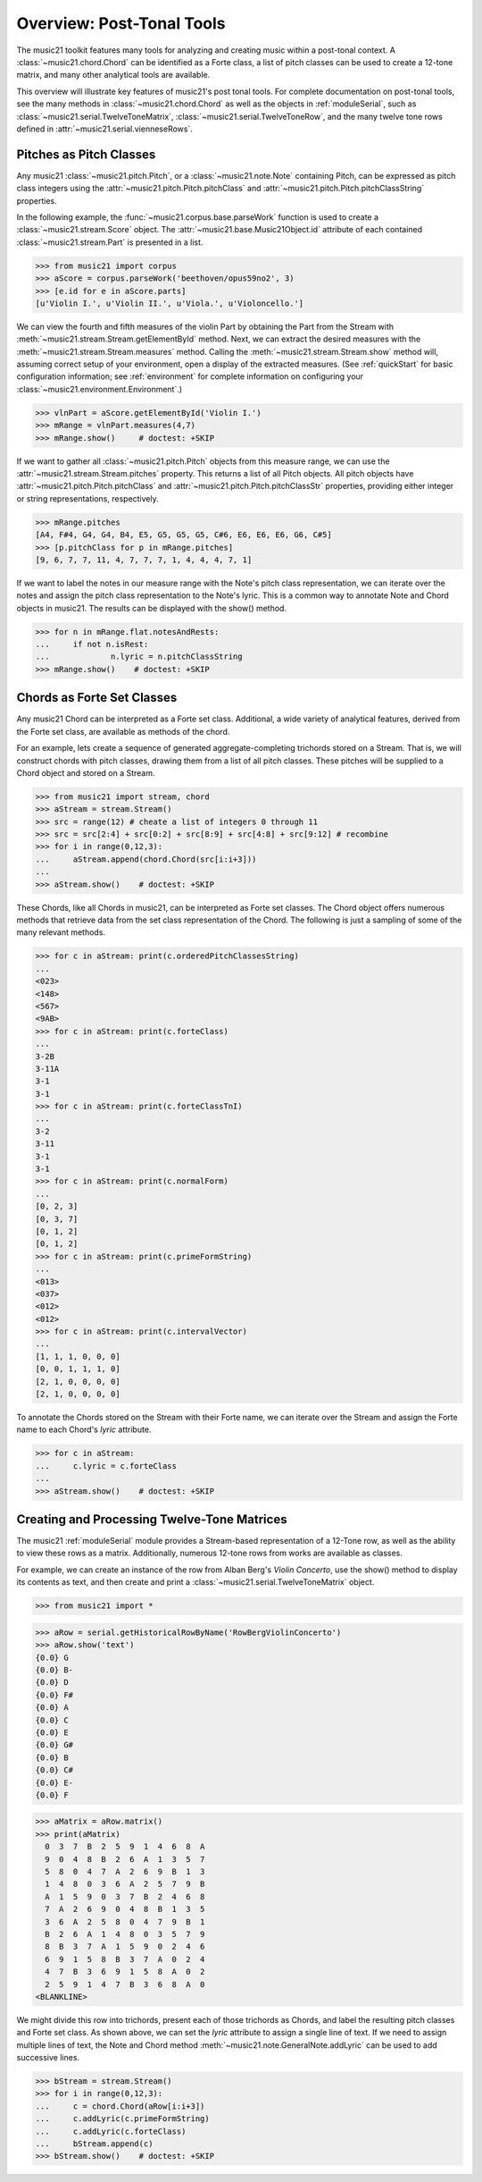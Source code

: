 .. _overviewPostTonal:


Overview: Post-Tonal Tools
=============================================

The music21 toolkit features many tools for analyzing and creating music within a post-tonal context. A :class:`~music21.chord.Chord` can be identified as a Forte class, a list of pitch classes can be used to create a 12-tone matrix, and many other analytical tools are available. 

This overview will illustrate key features of music21's post tonal tools. For complete documentation on post-tonal tools, see the many methods in :class:`~music21.chord.Chord` as well as the objects in :ref:`moduleSerial`, such as :class:`~music21.serial.TwelveToneMatrix`, :class:`~music21.serial.TwelveToneRow`, and the many twelve tone rows defined in :attr:`~music21.serial.vienneseRows`.


Pitches as Pitch Classes
--------------------------

Any music21 :class:`~music21.pitch.Pitch`, or a  :class:`~music21.note.Note` containing Pitch, can be expressed as pitch class integers using the :attr:`~music21.pitch.Pitch.pitchClass` and :attr:`~music21.pitch.Pitch.pitchClassString` properties. 

In the following example, the :func:`~music21.corpus.base.parseWork` function is used to create a :class:`~music21.stream.Score` object. The :attr:`~music21.base.Music21Object.id` attribute of each contained :class:`~music21.stream.Part` is presented in a list. 

>>> from music21 import corpus
>>> aScore = corpus.parseWork('beethoven/opus59no2', 3)
>>> [e.id for e in aScore.parts]
[u'Violin I.', u'Violin II.', u'Viola.', u'Violoncello.']

We can view the fourth and fifth measures of the violin Part by obtaining the Part from the Stream with :meth:`~music21.stream.Stream.getElementById` method. Next, we can extract the desired measures with the :meth:`~music21.stream.Stream.measures` method. Calling the :meth:`~music21.stream.Stream.show` method will, assuming correct setup of your environment, open a display of the extracted measures. (See :ref:`quickStart` for basic configuration information; see :ref:`environment` for complete information on configuring your :class:`~music21.environment.Environment`.)

>>> vlnPart = aScore.getElementById('Violin I.')
>>> mRange = vlnPart.measures(4,7)
>>> mRange.show()     # doctest: +SKIP

.. image:: images/overviewPostTonal-01.*
    :width: 600

If we want to gather all :class:`~music21.pitch.Pitch` objects from this measure range, we can use the :attr:`~music21.stream.Stream.pitches` property. This returns a list of all Pitch objects. All pitch objects have :attr:`~music21.pitch.Pitch.pitchClass`  and :attr:`~music21.pitch.Pitch.pitchClassStr` properties, providing either integer or string representations, respectively.

>>> mRange.pitches
[A4, F#4, G4, G4, B4, E5, G5, G5, G5, C#6, E6, E6, E6, G6, C#5]
>>> [p.pitchClass for p in mRange.pitches]
[9, 6, 7, 7, 11, 4, 7, 7, 7, 1, 4, 4, 4, 7, 1]

If we want to label the notes in our measure range with the Note's pitch class representation, we can iterate over the notes and assign the pitch class representation to the Note's lyric. This is a common way to annotate Note and Chord objects in music21. The results can be displayed with the show() method.

>>> for n in mRange.flat.notesAndRests:
...     if not n.isRest:
...             n.lyric = n.pitchClassString
>>> mRange.show()    # doctest: +SKIP

.. image:: images/overviewPostTonal-02.*
    :width: 600




Chords as Forte Set Classes
----------------------------

Any music21 Chord can be interpreted as a Forte set class. Additional, a wide variety of analytical features, derived from the Forte set class, are available as methods of the chord. 

For an example, lets create a sequence of generated aggregate-completing trichords stored on a Stream. That is, we will construct chords with pitch classes, drawing them from a list of all pitch classes. These pitches will be supplied to a Chord object and stored on a Stream.

>>> from music21 import stream, chord
>>> aStream = stream.Stream()
>>> src = range(12) # cheate a list of integers 0 through 11
>>> src = src[2:4] + src[0:2] + src[8:9] + src[4:8] + src[9:12] # recombine
>>> for i in range(0,12,3):
...     aStream.append(chord.Chord(src[i:i+3]))
... 
>>> aStream.show()    # doctest: +SKIP

.. image:: images/overviewPostTonal-03.*
    :width: 600

These Chords, like all Chords in music21, can be interpreted as Forte set classes. The Chord object offers numerous methods that retrieve data from the set class representation of the Chord. The following is just a sampling of some of the many relevant methods. 


>>> for c in aStream: print(c.orderedPitchClassesString)
... 
<023>
<148>
<567>
<9AB>
>>> for c in aStream: print(c.forteClass)
... 
3-2B
3-11A
3-1
3-1
>>> for c in aStream: print(c.forteClassTnI)
... 
3-2
3-11
3-1
3-1
>>> for c in aStream: print(c.normalForm)
... 
[0, 2, 3]
[0, 3, 7]
[0, 1, 2]
[0, 1, 2]
>>> for c in aStream: print(c.primeFormString)
... 
<013>
<037>
<012>
<012>
>>> for c in aStream: print(c.intervalVector)
... 
[1, 1, 1, 0, 0, 0]
[0, 0, 1, 1, 1, 0]
[2, 1, 0, 0, 0, 0]
[2, 1, 0, 0, 0, 0]


To annotate the Chords stored on the Stream with their Forte name, we can iterate over the Stream and assign the Forte name to each Chord's `lyric` attribute.

>>> for c in aStream:
...     c.lyric = c.forteClass
... 
>>> aStream.show()    # doctest: +SKIP


.. image:: images/overviewPostTonal-04.*
    :width: 600



Creating and Processing Twelve-Tone Matrices
---------------------------------------------

The music21 :ref:`moduleSerial` module provides a Stream-based representation of a 12-Tone row, as well as the ability to view these rows as a matrix. Additionally, numerous 12-tone rows from works are available as classes. 

For example, we can create an instance of the row from Alban Berg's *Violin Concerto*, use the show() method to display its contents as text, and then create and print a :class:`~music21.serial.TwelveToneMatrix` object. 

>>> from music21 import *

>>> aRow = serial.getHistoricalRowByName('RowBergViolinConcerto')
>>> aRow.show('text')
{0.0} G
{0.0} B-
{0.0} D
{0.0} F#
{0.0} A
{0.0} C
{0.0} E
{0.0} G#
{0.0} B
{0.0} C#
{0.0} E-
{0.0} F

>>> aMatrix = aRow.matrix()
>>> print(aMatrix)
  0  3  7  B  2  5  9  1  4  6  8  A
  9  0  4  8  B  2  6  A  1  3  5  7
  5  8  0  4  7  A  2  6  9  B  1  3
  1  4  8  0  3  6  A  2  5  7  9  B
  A  1  5  9  0  3  7  B  2  4  6  8
  7  A  2  6  9  0  4  8  B  1  3  5
  3  6  A  2  5  8  0  4  7  9  B  1
  B  2  6  A  1  4  8  0  3  5  7  9
  8  B  3  7  A  1  5  9  0  2  4  6
  6  9  1  5  8  B  3  7  A  0  2  4
  4  7  B  3  6  9  1  5  8  A  0  2
  2  5  9  1  4  7  B  3  6  8  A  0
<BLANKLINE>

We might divide this row into trichords, present each of those trichords as Chords, and label the resulting pitch classes and Forte set class. As shown above, we can set the `lyric` attribute to assign a single line of text. If we need to assign multiple lines of text, the Note and Chord method :meth:`~music21.note.GeneralNote.addLyric` can be used to add successive lines.


>>> bStream = stream.Stream()
>>> for i in range(0,12,3):
...     c = chord.Chord(aRow[i:i+3])
...     c.addLyric(c.primeFormString)
...     c.addLyric(c.forteClass)
...     bStream.append(c)
>>> bStream.show()    # doctest: +SKIP


.. image:: images/overviewPostTonal-05.*
    :width: 600


